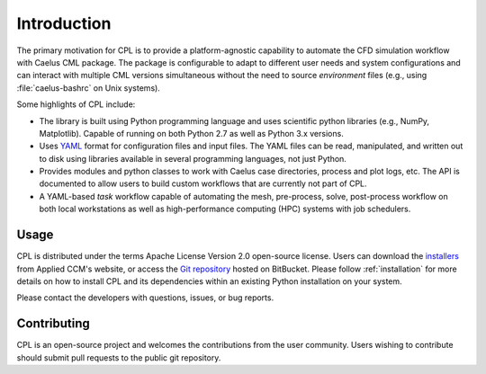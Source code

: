 .. _user_intro:

Introduction
============

The primary motivation for CPL is to provide a platform-agnostic capability to
automate the CFD simulation workflow with Caelus CML package. The package is
configurable to adapt to different user needs and system configurations and can
interact with multiple CML versions simultaneous without the need to source
*environment* files (e.g., using :file:`caelus-bashrc` on Unix systems).

Some highlights of CPL include:

- The library is built using Python programming language and uses scientific
  python libraries (e.g., NumPy, Matplotlib). Capable of running on both Python
  2.7 as well as Python 3.x versions.

- Uses `YAML <http://yaml.org>`_ format for configuration files and input files.
  The YAML files can be read, manipulated, and written out to disk using
  libraries available in several programming languages, not just Python.

- Provides modules and python classes to work with Caelus case directories,
  process and plot logs, etc. The API is documented to allow users to build
  custom workflows that are currently not part of CPL.

- A YAML-based *task* workflow capable of automating the mesh, pre-process,
  solve, post-process workflow on both local workstations as well as
  high-performance computing (HPC) systems with job schedulers.

Usage
-----

CPL is distributed under the terms Apache License Version 2.0 open-source
license. Users can download the `installers
<http://www.caelus-cml.com/download/>`_ from Applied CCM's website, or access
the `Git repository <https://bitbucket.org/appliedccm/cpl>`_ hosted on
BitBucket. Please follow :ref:`installation` for more details on how to install
CPL and its dependencies within an existing Python installation on your system.

Please contact the developers with questions, issues, or bug reports.

Contributing
------------

CPL is an open-source project and welcomes the contributions from the user
community. Users wishing to contribute should submit pull requests to the public
git repository.
